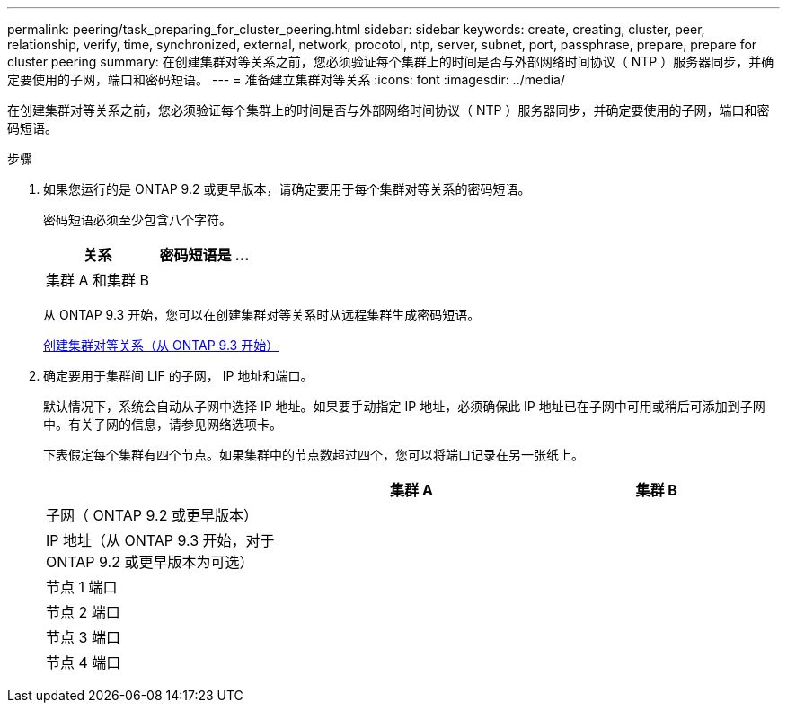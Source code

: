 ---
permalink: peering/task_preparing_for_cluster_peering.html 
sidebar: sidebar 
keywords: create, creating, cluster, peer, relationship, verify, time, synchronized, external, network, procotol, ntp, server, subnet, port, passphrase, prepare, prepare for cluster peering 
summary: 在创建集群对等关系之前，您必须验证每个集群上的时间是否与外部网络时间协议（ NTP ）服务器同步，并确定要使用的子网，端口和密码短语。 
---
= 准备建立集群对等关系
:icons: font
:imagesdir: ../media/


[role="lead"]
在创建集群对等关系之前，您必须验证每个集群上的时间是否与外部网络时间协议（ NTP ）服务器同步，并确定要使用的子网，端口和密码短语。

.步骤
. 如果您运行的是 ONTAP 9.2 或更早版本，请确定要用于每个集群对等关系的密码短语。
+
密码短语必须至少包含八个字符。

+
|===
| 关系 | 密码短语是 ... 


 a| 
集群 A 和集群 B
 a| 

|===
+
从 ONTAP 9.3 开始，您可以在创建集群对等关系时从远程集群生成密码短语。

+
xref:task_creating_cluster_peer_relationship_starting_with_ontap_9_3.adoc[创建集群对等关系（从 ONTAP 9.3 开始）]

. 确定要用于集群间 LIF 的子网， IP 地址和端口。
+
默认情况下，系统会自动从子网中选择 IP 地址。如果要手动指定 IP 地址，必须确保此 IP 地址已在子网中可用或稍后可添加到子网中。有关子网的信息，请参见网络选项卡。

+
下表假定每个集群有四个节点。如果集群中的节点数超过四个，您可以将端口记录在另一张纸上。

+
|===
|  | 集群 A | 集群 B 


 a| 
子网（ ONTAP 9.2 或更早版本）
 a| 
 a| 



 a| 
IP 地址（从 ONTAP 9.3 开始，对于 ONTAP 9.2 或更早版本为可选）
 a| 
 a| 



 a| 
节点 1 端口
 a| 
 a| 



 a| 
节点 2 端口
 a| 
 a| 



 a| 
节点 3 端口
 a| 
 a| 



 a| 
节点 4 端口
 a| 
 a| 

|===

